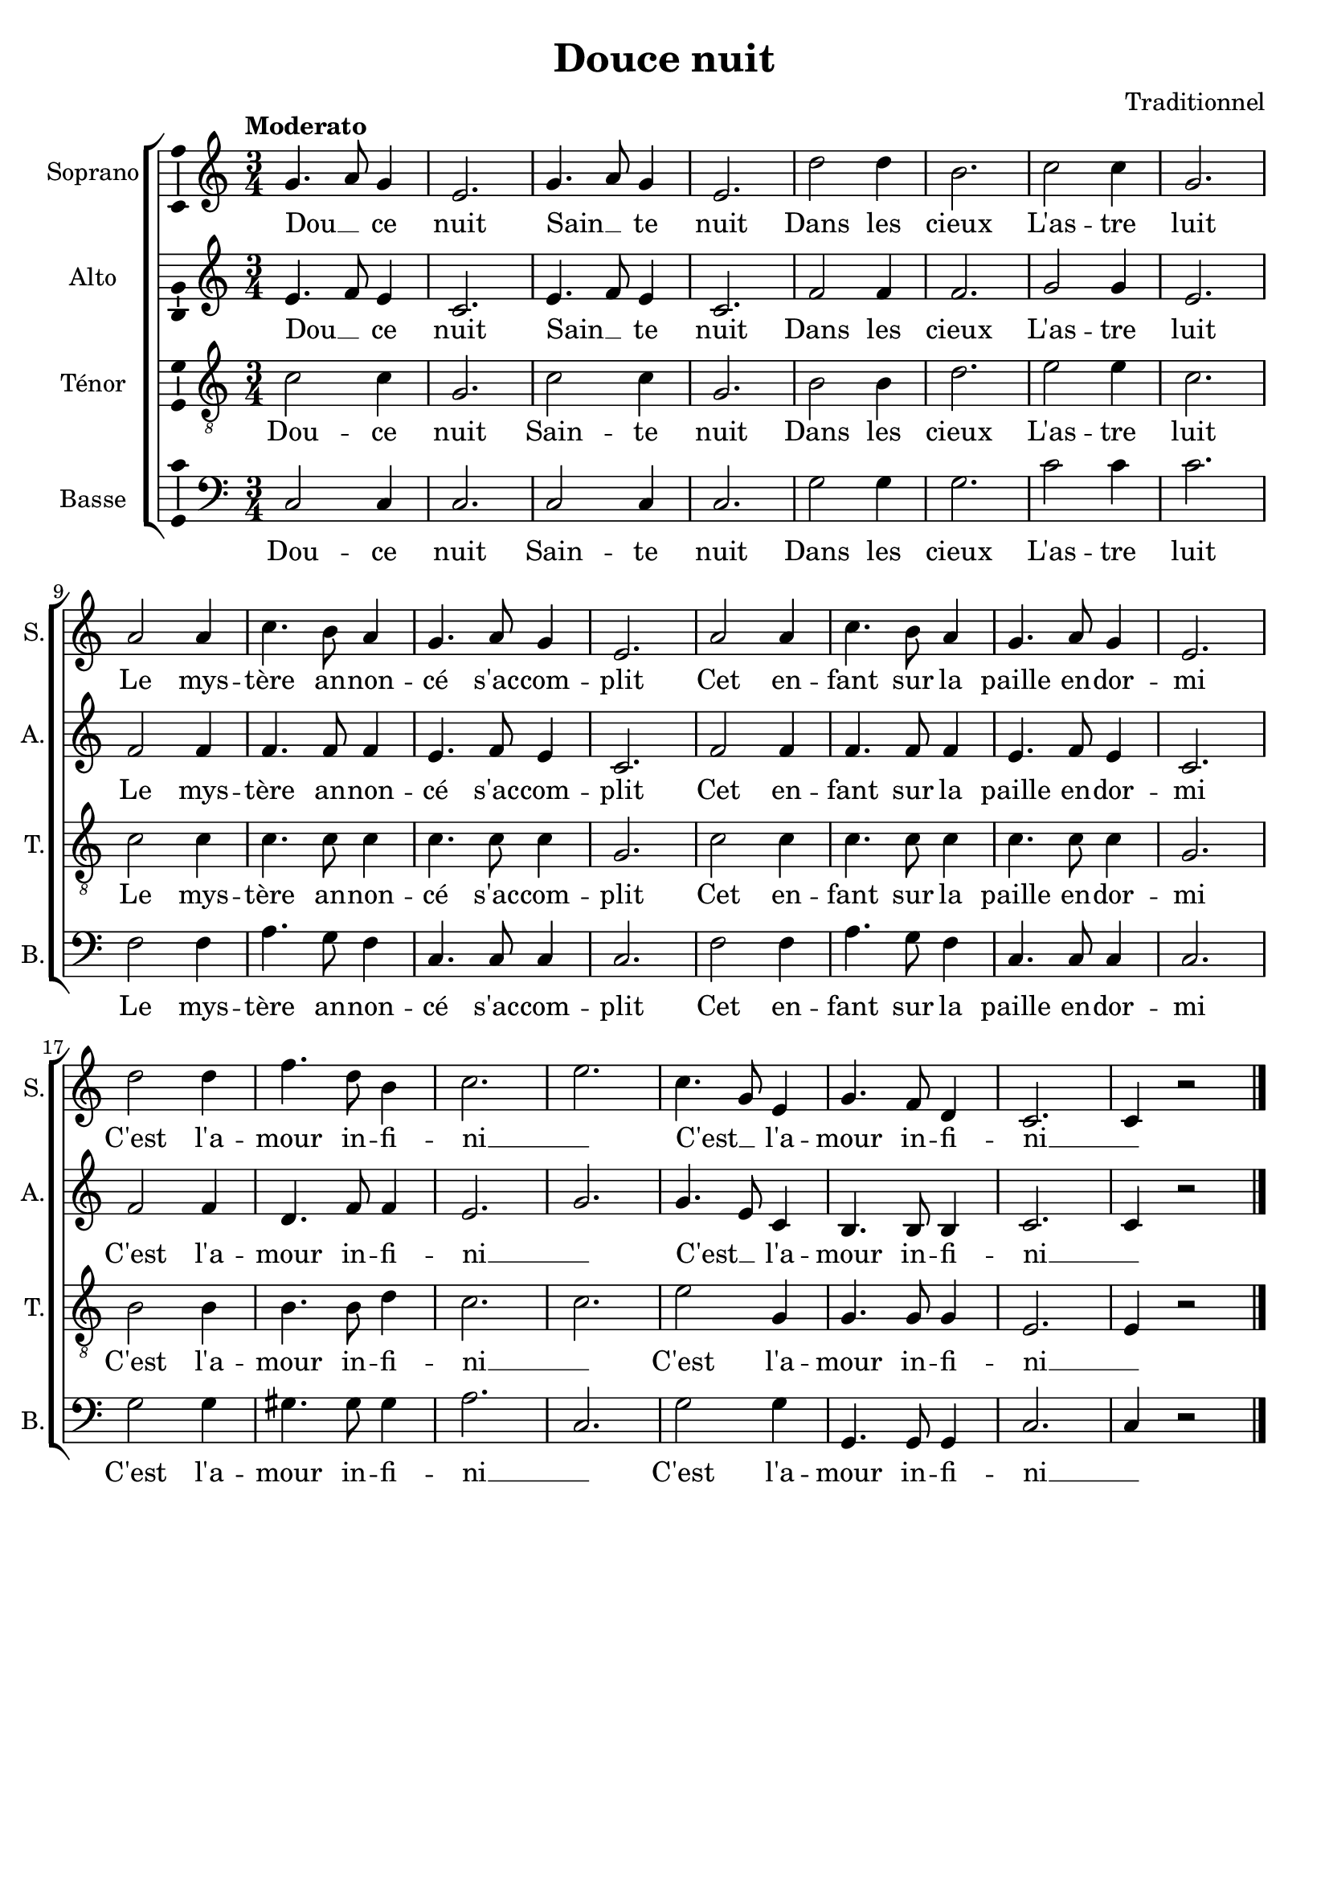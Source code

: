 \version "2.14.2"
\language "italiano"

\header {
  composer = "Traditionnel"
  title = "Douce nuit"
  tagline = "" % no footer
}

global = {
  \key do \major
  \time 3/4
  \tempo "Moderato" 4 = 90
  \set Score.tempoHideNote = ##t % hide tempo marking
}

notesA = {
  sol4. la8 sol4
  mi2.
  sol4. la8 sol4
  mi2.
  
  re'2 re4
  si2.
  do2 do4
  sol2.
  
  la2 la4
  do4. si8 la4
  sol4. la8 sol4
  mi2.
  la2 la4
  do4. si8 la4
  sol4. la8 sol4
  mi2.
  
  re'2 re4
  fa4. re8 si4
  do2.
  mi2.
  do4. sol8 mi4
  sol4. fa8 re4
  do2.
  do4 r2
  
  \bar "|."
}

notesB = {
  mi4. fa8 mi4
  do2.
  mi4. fa8 mi4
  do2.
  
  fa2 fa4
  fa2.
  sol2 sol4
  mi2.
  
  fa2 fa4
  fa4. fa8 fa4
  mi4. fa8 mi4
  do2.
  fa2 fa4
  fa4. fa8 fa4
  mi4. fa8 mi4
  do2.
  
  fa2 fa4
  re4. fa8 fa4
  mi2.
  sol2.
  sol4. mi8 do4
  si4. si8 si4
  do2.
  do4 r2
  
  \bar "|."
}

notesC = {
  do2 do4
  sol2.
  do2 do4
  sol2.
  
  si2 si4
  re2.
  mi2 mi4
  do2.
  
  do2 do4
  do4. do8 do4
  do4. do8 do4
  sol2.
  do2 do4
  do4. do8 do4
  do4. do8 do4
  sol2.
  
  si2 si4
  si4. si8 re4
  do2.
  do2.
  mi2 sol,4
  sol4. sol8 sol4
  mi2.
  mi4 r2
  
  \bar "|."
}

notesD = {
  do,2 do4
  do2.
  do2 do4
  do2.
  
  sol'2 sol4
  sol2.
  do2 do4
  do2.
  
  fa,2 fa4
  la4. sol8 fa4
  do4. do8 do4
  do2.
  fa2 fa4
  la4. sol8 fa4
  do4. do8 do4
  do2.
  
  sol'2 sol4
  sold4. sold8 sold4
  la2.
  do,2.
  sol'2 sol4
  sol,4. sol8 sol4
  do2.
  do4 r2
  
  \bar "|."
}

lyricsA = \lyricmode {
  Dou __ _ ce nuit
  Sain __ _ te nuit
  Dans les cieux
  L'as -- tre luit
  Le mys -- tère an -- non -- cé s'ac -- com -- plit
  Cet en -- fant sur la paille en -- dor -- mi
  C'est l'a -- mour in -- fi -- ni __ _
  C'est __ _ l'a -- mour in -- fi -- ni __ _
}

lyricsB = \lyricmode {
  Dou __ _ ce nuit
  Sain __ _ te nuit
  Dans les cieux
  L'as -- tre luit
  Le mys -- tère an -- non -- cé s'ac -- com -- plit
  Cet en -- fant sur la paille en -- dor -- mi
  C'est l'a -- mour in -- fi -- ni __ _
  C'est __ _ l'a -- mour in -- fi -- ni __ _
}

lyricsC = \lyricmode {
  Dou -- ce nuit
  Sain -- te nuit
  Dans les cieux
  L'as -- tre luit
  Le mys -- tère an -- non -- cé s'ac -- com -- plit
  Cet en -- fant sur la paille en -- dor -- mi
  C'est l'a -- mour in -- fi -- ni __ _
  C'est l'a -- mour in -- fi -- ni __ _
}

lyricsD = \lyricmode {
  Dou -- ce nuit
  Sain -- te nuit
  Dans les cieux
  L'as -- tre luit
  Le mys -- tère an -- non -- cé s'ac -- com -- plit
  Cet en -- fant sur la paille en -- dor -- mi
  C'est l'a -- mour in -- fi -- ni __ _
  C'est l'a -- mour in -- fi -- ni __ _
}

\score {
  \new ChoirStaff <<
    \new Staff <<
      \set Staff.midiInstrument = #"choir aahs"
      \new Voice = "Soprano" <<
        \global
        \set Staff.instrumentName = #"Soprano"
        \set Staff.shortInstrumentName = #"S."
        \relative do'' {
          \clef treble
          \notesA
        }
        \addlyrics {
          \lyricsA
        }
      >>
    >>
    \new Staff <<
      \set Staff.midiInstrument = #"choir aahs"
      \new Voice = "Alto" <<
        \global
        \set Staff.instrumentName = #"Alto"
        \set Staff.shortInstrumentName = #"A."
        \relative la' {
          \clef treble
          \notesB
        }
        \addlyrics {
          \lyricsB
        }
      >>
    >>
    \new Staff <<
      \set Staff.midiInstrument = #"choir aahs"
      \new Voice = "Ténor" <<
        \global
        \set Staff.instrumentName = #"Ténor"
        \set Staff.shortInstrumentName = #"T."
        \relative do' {
          \clef "G_8"
          \notesC
        }
        \addlyrics {
          \lyricsC
        }
      >>
    >>
    \new Staff <<
      \set Staff.midiInstrument = #"choir aahs"
      \new Voice = "Basse" <<
        \global
        \set Staff.instrumentName = #"Basse"
        \set Staff.shortInstrumentName = #"B."
        \relative do' {
          \clef bass
          \notesD
        }
        \addlyrics {
          \lyricsD
        }
      >>
    >>
  >>
  
  \midi { }
  
  \layout {
    \context {
        \Voice
        \consists Ambitus_engraver % display ambitus
    }
  }
}